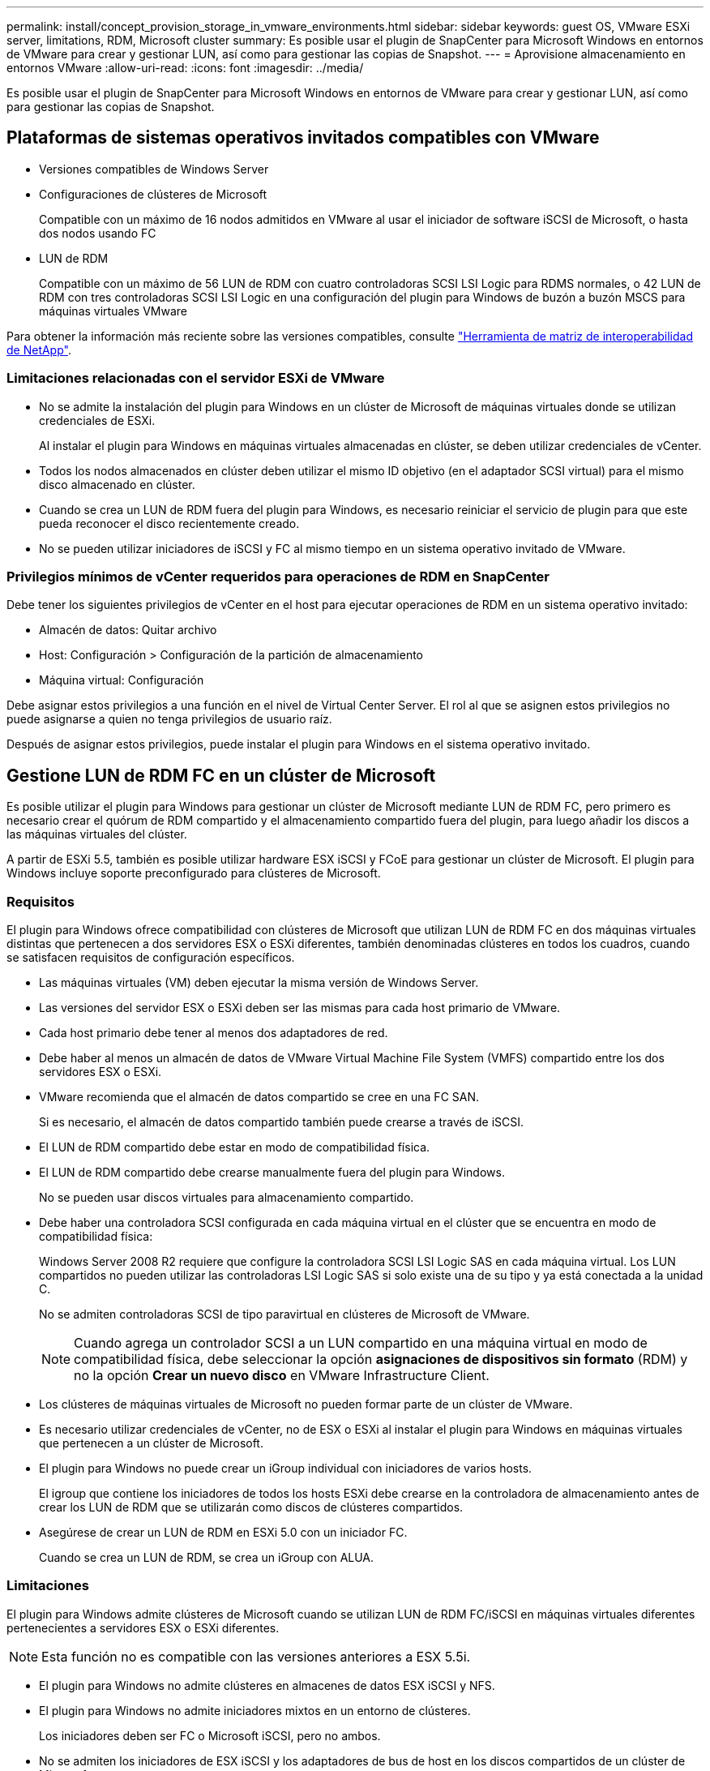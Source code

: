 ---
permalink: install/concept_provision_storage_in_vmware_environments.html 
sidebar: sidebar 
keywords: guest OS, VMware ESXi server, limitations, RDM, Microsoft cluster 
summary: Es posible usar el plugin de SnapCenter para Microsoft Windows en entornos de VMware para crear y gestionar LUN, así como para gestionar las copias de Snapshot. 
---
= Aprovisione almacenamiento en entornos VMware
:allow-uri-read: 
:icons: font
:imagesdir: ../media/


[role="lead"]
Es posible usar el plugin de SnapCenter para Microsoft Windows en entornos de VMware para crear y gestionar LUN, así como para gestionar las copias de Snapshot.



== Plataformas de sistemas operativos invitados compatibles con VMware

* Versiones compatibles de Windows Server
* Configuraciones de clústeres de Microsoft
+
Compatible con un máximo de 16 nodos admitidos en VMware al usar el iniciador de software iSCSI de Microsoft, o hasta dos nodos usando FC

* LUN de RDM
+
Compatible con un máximo de 56 LUN de RDM con cuatro controladoras SCSI LSI Logic para RDMS normales, o 42 LUN de RDM con tres controladoras SCSI LSI Logic en una configuración del plugin para Windows de buzón a buzón MSCS para máquinas virtuales VMware



Para obtener la información más reciente sobre las versiones compatibles, consulte https://mysupport.netapp.com/matrix/imt.jsp?components=100747;&solution=1257&isHWU&src=IMT["Herramienta de matriz de interoperabilidad de NetApp"^].



=== Limitaciones relacionadas con el servidor ESXi de VMware

* No se admite la instalación del plugin para Windows en un clúster de Microsoft de máquinas virtuales donde se utilizan credenciales de ESXi.
+
Al instalar el plugin para Windows en máquinas virtuales almacenadas en clúster, se deben utilizar credenciales de vCenter.

* Todos los nodos almacenados en clúster deben utilizar el mismo ID objetivo (en el adaptador SCSI virtual) para el mismo disco almacenado en clúster.
* Cuando se crea un LUN de RDM fuera del plugin para Windows, es necesario reiniciar el servicio de plugin para que este pueda reconocer el disco recientemente creado.
* No se pueden utilizar iniciadores de iSCSI y FC al mismo tiempo en un sistema operativo invitado de VMware.




=== Privilegios mínimos de vCenter requeridos para operaciones de RDM en SnapCenter

Debe tener los siguientes privilegios de vCenter en el host para ejecutar operaciones de RDM en un sistema operativo invitado:

* Almacén de datos: Quitar archivo
* Host: Configuración > Configuración de la partición de almacenamiento
* Máquina virtual: Configuración


Debe asignar estos privilegios a una función en el nivel de Virtual Center Server. El rol al que se asignen estos privilegios no puede asignarse a quien no tenga privilegios de usuario raíz.

Después de asignar estos privilegios, puede instalar el plugin para Windows en el sistema operativo invitado.



== Gestione LUN de RDM FC en un clúster de Microsoft

Es posible utilizar el plugin para Windows para gestionar un clúster de Microsoft mediante LUN de RDM FC, pero primero es necesario crear el quórum de RDM compartido y el almacenamiento compartido fuera del plugin, para luego añadir los discos a las máquinas virtuales del clúster.

A partir de ESXi 5.5, también es posible utilizar hardware ESX iSCSI y FCoE para gestionar un clúster de Microsoft. El plugin para Windows incluye soporte preconfigurado para clústeres de Microsoft.



=== Requisitos

El plugin para Windows ofrece compatibilidad con clústeres de Microsoft que utilizan LUN de RDM FC en dos máquinas virtuales distintas que pertenecen a dos servidores ESX o ESXi diferentes, también denominadas clústeres en todos los cuadros, cuando se satisfacen requisitos de configuración específicos.

* Las máquinas virtuales (VM) deben ejecutar la misma versión de Windows Server.
* Las versiones del servidor ESX o ESXi deben ser las mismas para cada host primario de VMware.
* Cada host primario debe tener al menos dos adaptadores de red.
* Debe haber al menos un almacén de datos de VMware Virtual Machine File System (VMFS) compartido entre los dos servidores ESX o ESXi.
* VMware recomienda que el almacén de datos compartido se cree en una FC SAN.
+
Si es necesario, el almacén de datos compartido también puede crearse a través de iSCSI.

* El LUN de RDM compartido debe estar en modo de compatibilidad física.
* El LUN de RDM compartido debe crearse manualmente fuera del plugin para Windows.
+
No se pueden usar discos virtuales para almacenamiento compartido.

* Debe haber una controladora SCSI configurada en cada máquina virtual en el clúster que se encuentra en modo de compatibilidad física:
+
Windows Server 2008 R2 requiere que configure la controladora SCSI LSI Logic SAS en cada máquina virtual. Los LUN compartidos no pueden utilizar las controladoras LSI Logic SAS si solo existe una de su tipo y ya está conectada a la unidad C.

+
No se admiten controladoras SCSI de tipo paravirtual en clústeres de Microsoft de VMware.

+

NOTE: Cuando agrega un controlador SCSI a un LUN compartido en una máquina virtual en modo de compatibilidad física, debe seleccionar la opción *asignaciones de dispositivos sin formato* (RDM) y no la opción *Crear un nuevo disco* en VMware Infrastructure Client.

* Los clústeres de máquinas virtuales de Microsoft no pueden formar parte de un clúster de VMware.
* Es necesario utilizar credenciales de vCenter, no de ESX o ESXi al instalar el plugin para Windows en máquinas virtuales que pertenecen a un clúster de Microsoft.
* El plugin para Windows no puede crear un iGroup individual con iniciadores de varios hosts.
+
El igroup que contiene los iniciadores de todos los hosts ESXi debe crearse en la controladora de almacenamiento antes de crear los LUN de RDM que se utilizarán como discos de clústeres compartidos.

* Asegúrese de crear un LUN de RDM en ESXi 5.0 con un iniciador FC.
+
Cuando se crea un LUN de RDM, se crea un iGroup con ALUA.





=== Limitaciones

El plugin para Windows admite clústeres de Microsoft cuando se utilizan LUN de RDM FC/iSCSI en máquinas virtuales diferentes pertenecientes a servidores ESX o ESXi diferentes.


NOTE: Esta función no es compatible con las versiones anteriores a ESX 5.5i.

* El plugin para Windows no admite clústeres en almacenes de datos ESX iSCSI y NFS.
* El plugin para Windows no admite iniciadores mixtos en un entorno de clústeres.
+
Los iniciadores deben ser FC o Microsoft iSCSI, pero no ambos.

* No se admiten los iniciadores de ESX iSCSI y los adaptadores de bus de host en los discos compartidos de un clúster de Microsoft.
* El plugin para Windows no admite la migración de máquinas virtuales con vMotion si las máquinas virtuales forman parte de un clúster de Microsoft.
* El plugin para Windows no admite MPIO en máquinas virtuales de un clúster de Microsoft.




=== Cree un LUN de RDM FC compartido

Para poder utilizar LUN de RDM FC a fin de compartir almacenamiento entre los nodos de un clúster de Microsoft, primero es necesario crear el disco de quórum compartido y el disco de almacenamiento compartido, y añadirlos a las dos máquinas virtuales en el clúster.

El disco compartido no se crea mediante el plugin para Windows. Debe crear y luego agregar el LUN compartido a cada máquina virtual del clúster. Para obtener más información, consulte https://docs.vmware.com/en/VMware-vSphere/6.7/com.vmware.vsphere.mscs.doc/GUID-1A2476C0-CA66-4B80-B6F9-8421B6983808.html["Equipos virtuales en clúster entre hosts físicos"^].
